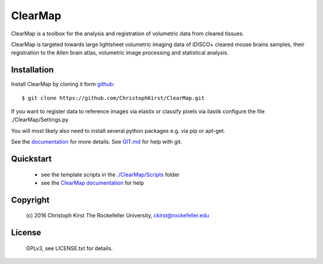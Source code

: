 ClearMap
========

ClearMap is a toolbox for the analysis and registration of volumetric data
from cleared tissues.

ClearMap is targeted towards large lightsheet volumetric imaging data
of iDISCO+ cleared mouse brains samples, their registration to the Allen brain atlas,
volumetric image processing and statistical analysis.


Installation
------------

Install ClearMap by cloning it form `github <http://www.github.com/>`_::

    $ git clone https://github.com/ChristophKirst/ClearMap.git

If you want to register data to reference images via elastix or
classify pixels via ilastik configure the file ./ClearMap/Settings.py

You will most likely also need to install several python packages e.g. via 
pip or apt-get.

See the `documentation <https://rawgit.com/ChristophKirst/ClearMap/master/docs/_build/html/index.html>`_ for more details. See `GIT.md <https://github.com/ChristophKirst/ClearMap/blob/master/GIT.md>`_ for help with git.

Quickstart
----------

   * see the template scripts in the `./ClearMap/Scripts <https://github.com/ChristophKirst/ClearMap/tree/master/ClearMap/Scripts>`_ folder 
   * see the `ClearMap documentation <https://rawgit.com/ChristophKirst/ClearMap/master/docs/_build/html/index.html>`_ for help 


Copyright
---------
    (c) 2016 Christoph Kirst
    The Rockefeller University, 
    ckirst@rockefeller.edu

License
-------
    GPLv3, see LICENSE.txt for details.



